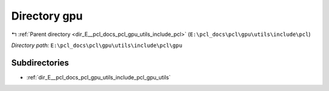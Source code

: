 .. _dir_E__pcl_docs_pcl_gpu_utils_include_pcl_gpu:


Directory gpu
=============


|exhale_lsh| :ref:`Parent directory <dir_E__pcl_docs_pcl_gpu_utils_include_pcl>` (``E:\pcl_docs\pcl\gpu\utils\include\pcl``)

.. |exhale_lsh| unicode:: U+021B0 .. UPWARDS ARROW WITH TIP LEFTWARDS

*Directory path:* ``E:\pcl_docs\pcl\gpu\utils\include\pcl\gpu``

Subdirectories
--------------

- :ref:`dir_E__pcl_docs_pcl_gpu_utils_include_pcl_gpu_utils`



